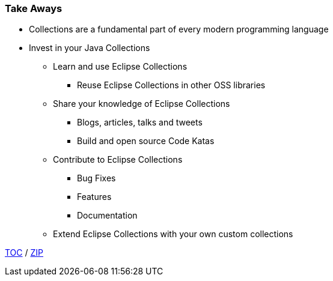 :icons: font

=== Take Aways
* Collections are a fundamental part of every modern programming language
* Invest in your Java Collections
** Learn and use Eclipse Collections
*** Reuse Eclipse Collections in other OSS libraries
** Share your knowledge of Eclipse Collections
*** Blogs, articles, talks and tweets
*** Build and open source Code Katas
** Contribute to Eclipse Collections
*** Bug Fixes
*** Features
*** Documentation
** Extend Eclipse Collections with your own custom collections

link:./00_toc.adoc[TOC] /
link:./40_zip.adoc[ZIP]

